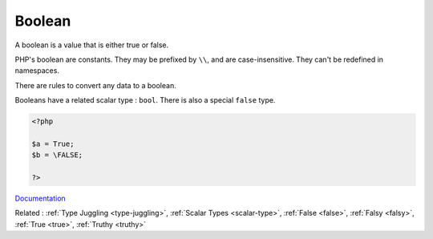 .. _boolean:
.. _bool:
.. meta::
	:description:
		Boolean: A boolean is a value that is either true or false.
	:twitter:card: summary_large_image
	:twitter:site: @exakat
	:twitter:title: Boolean
	:twitter:description: Boolean: A boolean is a value that is either true or false
	:twitter:creator: @exakat
	:twitter:image:src: https://php-dictionary.readthedocs.io/en/latest/_static/logo.png
	:og:image: https://php-dictionary.readthedocs.io/en/latest/_static/logo.png
	:og:title: Boolean
	:og:type: article
	:og:description: A boolean is a value that is either true or false
	:og:url: https://php-dictionary.readthedocs.io/en/latest/dictionary/boolean.ini.html
	:og:locale: en
.. raw:: html

	<script type="application/ld+json">{"@context":"https:\/\/schema.org","@graph":[{"@type":"WebPage","@id":"https:\/\/php-dictionary.readthedocs.io\/en\/latest\/tips\/debug_zval_dump.html","url":"https:\/\/php-dictionary.readthedocs.io\/en\/latest\/tips\/debug_zval_dump.html","name":"Boolean","isPartOf":{"@id":"https:\/\/www.exakat.io\/"},"datePublished":"Wed, 25 Jun 2025 20:14:55 +0000","dateModified":"Wed, 25 Jun 2025 20:14:55 +0000","description":"A boolean is a value that is either true or false","inLanguage":"en-US","potentialAction":[{"@type":"ReadAction","target":["https:\/\/php-dictionary.readthedocs.io\/en\/latest\/dictionary\/Boolean.html"]}]},{"@type":"WebSite","@id":"https:\/\/www.exakat.io\/","url":"https:\/\/www.exakat.io\/","name":"Exakat","description":"Smart PHP static analysis","inLanguage":"en-US"}]}</script>


Boolean
-------

A boolean is a value that is either true or false. 

PHP's boolean are constants. They may be prefixed by ``\\``, and are case-insensitive. They can't be redefined in namespaces.

There are rules to convert any data to a boolean. 

Booleans have a related scalar type : ``bool``. There is also a special ``false`` type. 



.. code-block:: php
   
   <?php
   
   $a = True;
   $b = \FALSE;
   
   ?>


`Documentation <https://www.php.net/manual/en/language.types.boolean.php>`__

Related : :ref:`Type Juggling <type-juggling>`, :ref:`Scalar Types <scalar-type>`, :ref:`False <false>`, :ref:`Falsy <falsy>`, :ref:`True <true>`, :ref:`Truthy <truthy>`
